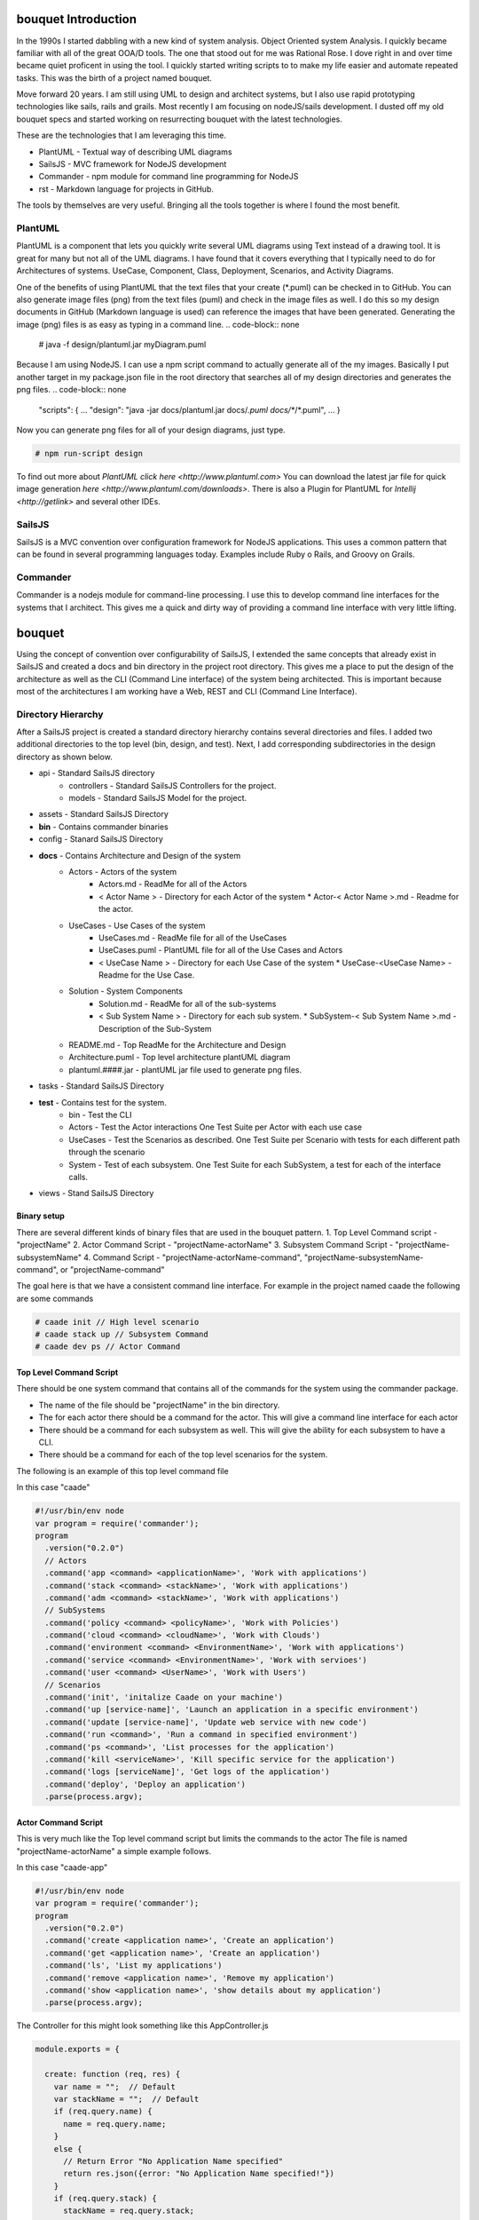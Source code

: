 bouquet Introduction
====================

In the 1990s I started dabbling with a new kind of system analysis.
Object Oriented system Analysis. I quickly became familiar with all of the great OOA/D tools.
The one that stood out for me was Rational Rose. I dove right in and over time became quiet proficent in using the tool.
I quickly started writing scripts to to make my life easier and automate repeated tasks.
This was the birth of a project named bouquet.

Move forward 20 years. I am still using UML to design and architect systems, but I also use
rapid prototyping technologies like sails, rails and grails. Most recently I am focusing on
nodeJS/sails development. I dusted off my old bouquet specs and started working on resurrecting
bouquet with the latest technologies.

These are the technologies that I am leveraging this time.

* PlantUML - Textual way of describing UML diagrams
* SailsJS - MVC framework for NodeJS development
* Commander - npm module for command line programming for NodeJS
* rst  - Markdown language for projects in GitHub.


The tools by themselves are very useful. Bringing all the tools together is where I found the most benefit.

PlantUML
--------

PlantUML is a component that lets you quickly write several UML diagrams using Text instead of a drawing tool. It is great for many but not all of the UML diagrams. I have found that it covers everything that I typically need to do for Architectures of systems. UseCase, Component, Class, Deployment, Scenarios, and Activity Diagrams.

One of the benefits of using PlantUML that the text files that your create (*.puml) can be checked in to GitHub. You can also generate image files (png) from the text files (puml) and check in the image files as well. I do this so my design documents in GitHub (Markdown language is used) can reference the images that have been generated. Generating the image (png) files is as easy as typing in a command line.
.. code-block:: none

    # java -f design/plantuml.jar myDiagram.puml

Because I am using NodeJS. I can use a npm script command to actually generate all of the my images. Basically I put another target in my package.json file in the root directory that searches all of my design directories and generates the png files.
.. code-block:: none

  "scripts": {
  ...
  "design": "java -jar docs/plantuml.jar docs/*.puml docs/**/*.puml",
  ...
  }

Now you can generate png files for all of your design diagrams, just type.

.. code-block:: none

    # npm run-script design

To find out more about `PlantUML click here <http://www.plantuml.com>`
You can download the latest jar file for quick image generation `here <http://www.plantuml.com/downloads>`.
There is also a Plugin for PlantUML for `Intellij <http://getlink>` and several other IDEs.

SailsJS
-------

SailsJS is a MVC convention over configuration framework for NodeJS applications. This uses a common pattern
that can be found in several programming languages today. Examples include Ruby o Rails, and Groovy on Grails.

Commander
---------

Commander is a nodejs module for command-line processing. I use this to develop command line interfaces
for the systems that I architect. This gives me a quick and dirty way of providing a command line interface
with very little lifting.

bouquet
=======

Using the concept of convention over configurability of SailsJS, I extended the same concepts that
already exist in SailsJS and created a docs and bin directory in the project root directory.
This gives me a place to put the design of the architecture as well as the CLI (Command Line interface)
of the system being architected. This is important because most of the architectures I am working have
a Web, REST and CLI (Command Line Interface).

Directory Hierarchy
-------------------

After a SailsJS project is created a standard directory hierarchy contains several directories and files.
I added two additional directories to the top level (bin, design, and test). Next, I add corresponding
subdirectories in the design directory as shown below.

* api - Standard SailsJS directory
    * controllers - Standard SailsJS Controllers for the project.
    * models - Standard SailsJS Model for the project.
* assets - Standard SailsJS Directory
* **bin** - Contains commander binaries
* config - Stanard SailsJS Directory
* **docs** - Contains Architecture and Design of the system
    * Actors - Actors of the system
        * Actors.md - ReadMe for all of the Actors
        * < Actor Name > - Directory for each Actor of the system
          * Actor-< Actor Name >.md - Readme for the actor.
    * UseCases - Use Cases of the system
        * UseCases.md - ReadMe file for all of the UseCases
        * UseCases.puml - PlantUML file for all of the Use Cases and Actors
        * < UseCase Name > - Directory for each Use Case of the system
          * UseCase-<UseCase Name> - Readme for the Use Case.
    * Solution - System Components
        * Solution.md - ReadMe for all of the sub-systems
        * < Sub System Name > - Directory for each sub system.
          * SubSystem-< Sub System Name >.md - Description of the Sub-System
    * README.md - Top ReadMe for the Architecture and Design
    * Architecture.puml - Top level architecture plantUML diagram
    * plantuml.####.jar - plantUML jar file used to generate png files.
* tasks - Standard SailsJS Directory
* **test** - Contains test for the system.
    * bin - Test the CLI
    * Actors - Test the Actor interactions One Test Suite per Actor with each use case
    * UseCases - Test the Scenarios as described. One Test Suite per Scenario with tests for each different path through the scenario
    * System - Test of each subsystem. One Test Suite for each SubSystem, a test for each of the interface calls.
* views - Stand SailsJS Directory


Binary setup
~~~~~~~~~~~~
There are several different kinds of binary files that are used in the bouquet pattern.
1. Top Level Command script - "projectName"
2. Actor Command Script - "projectName-actorName"
3. Subsystem Command Script - "projectName-subsystemName"
4. Command Script - "projectName-actorName-command", "projectName-subsystemName-command", or "projectName-command"

The goal here is that we have a consistent command line interface.
For example in the project named caade the following are some commands

.. code-block:: none

    # caade init // High level scenario
    # caade stack up // Subsystem Command
    # caade dev ps // Actor Command


Top Level Command Script
~~~~~~~~~~~~~~~~~~~~~~~~
There should be one system command that contains all of the commands for the system using the commander package.

* The name of the file should be "projectName" in the bin directory.
* The for each actor there should be a command for the actor. This will give a command line interface for each actor
* There should be a command for each subsystem as well. This will give the ability for each subsystem to have a CLI.
* There should be a command for each of the top level scenarios for the system.
The following is an example of this top level command file

In this case "caade"

.. code-block:: javascript

    #!/usr/bin/env node
    var program = require('commander');
    program
      .version("0.2.0")
      // Actors
      .command('app <command> <applicationName>', 'Work with applications')
      .command('stack <command> <stackName>', 'Work with applications')
      .command('adm <command> <stackName>', 'Work with applications')
      // SubSystems
      .command('policy <command> <policyName>', 'Work with Policies')
      .command('cloud <command> <cloudName>', 'Work with Clouds')
      .command('environment <command> <EnvironmentName>', 'Work with applications')
      .command('service <command> <EnvironmentName>', 'Work with servioes')
      .command('user <command> <UserName>', 'Work with Users')
      // Scenarios
      .command('init', 'initalize Caade on your machine')
      .command('up [service-name]', 'Launch an application in a specific environment')
      .command('update [service-name]', 'Update web service with new code')
      .command('run <command>', 'Run a command in specified environment')
      .command('ps <command>', 'List processes for the application')
      .command('kill <serviceName>', 'Kill specific service for the application')
      .command('logs [serviceName]', 'Get logs of the application')
      .command('deploy', 'Deploy an application')
      .parse(process.argv);

Actor Command Script
~~~~~~~~~~~~~~~~~~~~
This is very much like the Top level command script but limits the commands to the actor
The file is named "projectName-actorName" a simple example follows.

In this case "caade-app"

.. code-block:: javascript

    #!/usr/bin/env node
    var program = require('commander');
    program
      .version("0.2.0")
      .command('create <application name>', 'Create an application')
      .command('get <application name>', 'Create an application')
      .command('ls', 'List my applications')
      .command('remove <application name>', 'Remove my application')
      .command('show <application name>', 'show details about my application')
      .parse(process.argv);

The Controller for this might look something like this AppController.js

.. code-block:: javascript

    module.exports = {

      create: function (req, res) {
        var name = "";  // Default
        var stackName = "";  // Default
        if (req.query.name) {
          name = req.query.name;
        }
        else {
          // Return Error "No Application Name specified"
          return res.json({error: "No Application Name specified!"})
        }
        if (req.query.stack) {
          stackName = req.query.stack;
        }
        else {
          // Return error with "No Application Stack specified"
          return res.json({error: "No Application Stack specified!"})
        }
        return Application.find({name: name})
          .then(function (app) {
            res.json({application: app});
          });
      },
      get: function (req, res) { ... },
      delete: function (req, res) { ... },
      list: function (req, res) { ... },
      show: function (req, res) { ... },
      ps: function (req, res) { ... },
      up: function (req, res) { ... },
      kill: function (req, res) { ... }
    };

#### Subsytem Command Script
This is very much like the Top level command script but limits the commands to the subsystem
The file is named "projectName-subsystemName" a simple example follows.

In this case "caade-cloud"

```javascript
#!/usr/bin/env node

var program = require('commander');

program
  .version("0.2.0")
  .command('create <cloudName>', 'Attach a Cloud')
  .command('ls', 'List the Clouds attached')
  .command('remove <cloudName>', 'Remove a Cloud')
  .command('show <cloudName>', 'Show details about a Cloud')
  .parse(process.argv);

```

#### Command Script
Command scripts are where everything really happens. The previous scripts just setup for accessing the
command scripts. The naming convention of the command scripts follows the actor and subsystem nomenclature
"projectName-actorName-command", "projectName-subsystemName-command", or "projectName-command".

The trick of the command is to connect to the rest interface of the system. This should coorespond
to the controller with a similar name. For example if you have actor command script then there should
be a cooresponding controller for the actor. This way the REST and CLI APIs are consistent.

Here is an example of a project (caade) that has three actors (dev, ops, admin) and two subsystems (stack, policy).
The following commands would be available
```
# caade dev
# caade ops
# caade admin
# caade stack
# caade policy
```

The top level command file "bin/caade" will look something like this

```javascript
#!/usr/bin/env node

var program =  require('commander');

program
  .version("0.1.0")
  .command('dev <command>', 'Developer Commands')
  .command('ops <command>', 'Operators Commands')
  .command('admin <command>', 'Admin Commands')
  .command('stack <command>', 'Stack Manager Commands')
  .command('policy <command>', 'Policy Manager Commands')
  .parse(process.argv);

```

Each subsequent actor or subsystem commands would have a file that would contain something similar to the following
```javascript
#!/usr/bin/env node

var program =  require('commander');

program
  .version("0.1.0")
  .command('create <name>', 'Developer Create')
  .command('delete <name>', 'Developer Delete')
  .command('ls', 'List Developers')
  .parse(process.argv);
```

Now each one of the commands for the actor or subsystem will have its own file with the names as follows
```
# caade-dev-create
# caade-dev-delete
# caade-dev-ls
```

Each one of the command scripts will access the rest interface or process some things directory in the command shell.
The following is an example of a simple Command Script that accesses the rest interface.
In this case it shows information about a stack in the system

```javascript
#!/usr/bin/env node

var program = require('commander');
var Client = require('node-rest-client').Client; // Needed to access the REST Interfacce.
var config = require('./system-config'); // Contains the URL to connect to for the REST Interface
var _ = require('lodash');

var client = new Client();

program
  .option('-v, --version <versionNumber>', 'Show an application stack with version')
  .parse(process.argv);

var name = program.args;

// Create the REST Command
var url = config.caadeUrl + "/stack/show?";

if(name) {
  url += "name=" + name[0];
}

if (program.version) {
  url += "&version=" + program.version;
}
// Call the REST Interface via HTTP Client.
client.get(url, function (data, response) {
  // parsed response body as js object
  if(data.error) {
    console.error(data.error);
  }
  else {
    console.log(data.stack);
    console.log("Name:" + data.stack.name + "\tVersion: " + data.stack.version);
  }
});

```

Another thing that I found useful was having the ability to include the ability to allow the
user to add a file as an argument to the CLI. This is good for passing in yaml or json files
that can be passed into the Controller.
In this case I am passing in a yaml file.
```javascript
#!/usr/bin/env node

var program = require('commander');
var Client = require('node-rest-client').Client; // Access the REST interface
var config = require('./caade-config');
var YAML = require('yamljs'); // Parse a YAML file

var client = new Client();

program
  .option('-f, --filename <filename>', 'Create an application stack from file')
  .option('-e, --env <environmentName>', 'Create an application stack for the environment')
  .parse(process.argv);

var name = program.args;

var url = config.caadeUrl + "/stack/create";
// Taking a YAMLfile and converting to JSON and then passing it into the REST interface.
var args = { headers: {"Content-Type": "application/json"}, data: {} }

if(name) {
  args.data.name = name[0];
}

var definition = {};
// Load the YAML file from the local drive and convert it to JSON.
if (program.filename) {
  args.data.definition = YAML.load(program.filename);
}

if (program.env) {
  args.data.env = program.env;
}

client.post(url, args, function (data, response) {
  // parsed response body as js object
  if(data.error) {
    console.error(data.error);
  }
  else {
    console.log("Stack " + data.stack.name + " has been created for environment " + program.env);
  }
});
```


## Actions
I recently (Nov 2017) extended bouquet to handle the creation of Actions for Controllers.
The concept behind this is to auto generate tests, command line interface and controllers
for the actions created.

### Pattern

1. An action is created for a specific controller.
1. And a cooresponding binary is created to access the action.
1. Finally a test set of test cases is created for the action.
```
* api
  * controllers
    * <controller-name>
       * <action-name>.js
* bin
  * <controller-name>-<action-name>
* test
  * bin
    * <controller-name>-<action-name>.test.js
  * integration
    * <controller-name>-<action-name>.test.js
```

### Usage

```bash
$ sails generate bouquet-Action <controller> <action>
```


##Future
I know as I start using this I will add more generated artifacts to the system. So if you have any ideas please
let me know. You can find more at the github project



